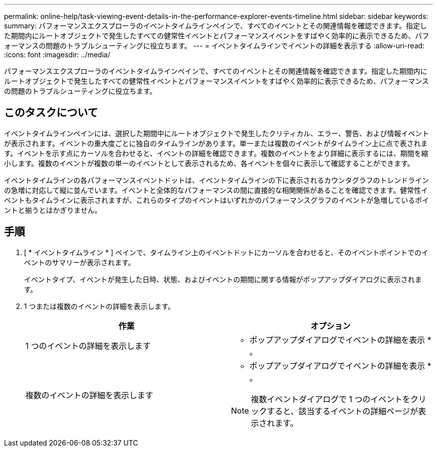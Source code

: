 ---
permalink: online-help/task-viewing-event-details-in-the-performance-explorer-events-timeline.html 
sidebar: sidebar 
keywords:  
summary: パフォーマンスエクスプローラのイベントタイムラインペインで、すべてのイベントとその関連情報を確認できます。指定した期間内にルートオブジェクトで発生したすべての健常性イベントとパフォーマンスイベントをすばやく効率的に表示できるため、パフォーマンスの問題のトラブルシューティングに役立ちます。 
---
= イベントタイムラインでイベントの詳細を表示する
:allow-uri-read: 
:icons: font
:imagesdir: ../media/


[role="lead"]
パフォーマンスエクスプローラのイベントタイムラインペインで、すべてのイベントとその関連情報を確認できます。指定した期間内にルートオブジェクトで発生したすべての健常性イベントとパフォーマンスイベントをすばやく効率的に表示できるため、パフォーマンスの問題のトラブルシューティングに役立ちます。



== このタスクについて

イベントタイムラインペインには、選択した期間中にルートオブジェクトで発生したクリティカル、エラー、警告、および情報イベントが表示されます。イベントの重大度ごとに独自のタイムラインがあります。単一または複数のイベントがタイムライン上に点で表されます。イベントを示す点にカーソルを合わせると、イベントの詳細を確認できます。複数のイベントをより詳細に表示するには、期間を縮小します。複数のイベントが複数の単一のイベントとして表示されるため、各イベントを個々に表示して確認することができます。

イベントタイムラインの各パフォーマンスイベントドットは、イベントタイムラインの下に表示されるカウンタグラフのトレンドラインの急増に対応して縦に並んでいます。イベントと全体的なパフォーマンスの間に直接的な相関関係があることを確認できます。健常性イベントもタイムラインに表示されますが、これらのタイプのイベントはいずれかのパフォーマンスグラフのイベントが急増しているポイントと揃うとはかぎりません。



== 手順

. [ * イベントタイムライン * ] ペインで、タイムライン上のイベントドットにカーソルを合わせると、そのイベントポイントでのイベントのサマリーが表示されます。
+
イベントタイプ、イベントが発生した日時、状態、およびイベントの期間に関する情報がポップアップダイアログに表示されます。

. 1 つまたは複数のイベントの詳細を表示します。
+
|===
| 作業 | オプション 


 a| 
1 つのイベントの詳細を表示します
 a| 
* ポップアップダイアログでイベントの詳細を表示 * 。



 a| 
複数のイベントの詳細を表示します
 a| 
* ポップアップダイアログでイベントの詳細を表示 * 。

[NOTE]
====
複数イベントダイアログで 1 つのイベントをクリックすると、該当するイベントの詳細ページが表示されます。

====
|===

